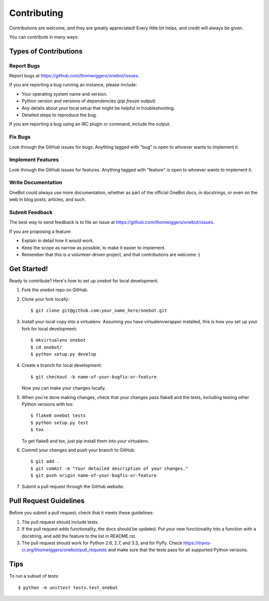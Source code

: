 ============
Contributing
============

Contributions are welcome, and they are greatly appreciated! Every
little bit helps, and credit will always be given. 

You can contribute in many ways:

Types of Contributions
----------------------

Report Bugs
~~~~~~~~~~~

Report bugs at https://github.com/thomwiggers/onebot/issues.

If you are reporting a bug running an instance, please include:

* Your operating system name and version.
* Python version and versions of dependencies (`pip freeze` output)
* Any details about your local setup that might be helpful in troubleshooting.
* Detailed steps to reproduce the bug.

If you are reporting a bug using an IRC plugin or command, include the output.

Fix Bugs
~~~~~~~~

Look through the GitHub issues for bugs. Anything tagged with "bug"
is open to whoever wants to implement it.

Implement Features
~~~~~~~~~~~~~~~~~~

Look through the GitHub issues for features. Anything tagged with "feature"
is open to whoever wants to implement it.

Write Documentation
~~~~~~~~~~~~~~~~~~~

OneBot could always use more documentation, whether as part of the 
official OneBot docs, in docstrings, or even on the web in blog posts,
articles, and such.

Submit Feedback
~~~~~~~~~~~~~~~

The best way to send feedback is to file an issue at https://github.com/thomwiggers/onebot/issues.

If you are proposing a feature:

* Explain in detail how it would work.
* Keep the scope as narrow as possible, to make it easier to implement.
* Remember that this is a volunteer-driven project, and that contributions
  are welcome :)

Get Started!
------------

Ready to contribute? Here's how to set up `onebot` for local development.

1. Fork the `onebot` repo on GitHub.
2. Clone your fork locally::

    $ git clone git@github.com:your_name_here/onebot.git

3. Install your local copy into a virtualenv. Assuming you have virtualenvwrapper installed, this is how you set up your fork for local development::

    $ mkvirtualenv onebot
    $ cd onebot/
    $ python setup.py develop

4. Create a branch for local development::

    $ git checkout -b name-of-your-bugfix-or-feature
   
   Now you can make your changes locally.

5. When you're done making changes, check that your changes pass flake8 and the tests, including testing other Python versions with tox::

    $ flake8 onebot tests
    $ python setup.py test
    $ tox

   To get flake8 and tox, just pip install them into your virtualenv. 

6. Commit your changes and push your branch to GitHub::

    $ git add .
    $ git commit -m "Your detailed description of your changes."
    $ git push origin name-of-your-bugfix-or-feature

7. Submit a pull request through the GitHub website.

Pull Request Guidelines
-----------------------

Before you submit a pull request, check that it meets these guidelines:

1. The pull request should include tests.
2. If the pull request adds functionality, the docs should be updated. Put
   your new functionality into a function with a docstring, and add the
   feature to the list in README.rst.
3. The pull request should work for Python 2.6, 2.7, and 3.3, and for PyPy. Check 
   https://travis-ci.org/thomwiggers/onebot/pull_requests
   and make sure that the tests pass for all supported Python versions.

Tips
----

To run a subset of tests::

	$ python -m unittest tests.test_onebot
